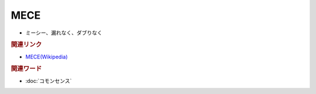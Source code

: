 MECE
==========================================================
.. glossary::
  MECE : A-Z
  ミーシー : み

* ミーシー、漏れなく、ダブりなく

.. rubric:: 関連リンク
* `MECE(Wikipedia) <https://ja.wikipedia.org/wiki/MECE>`_ 

.. rubric:: 関連ワード
* :doc:`コモンセンス` 

